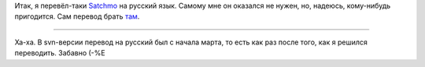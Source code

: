 .. title: Satchmo по-русски
.. slug: satchmo-ru
.. date: 2009-04-16 21:04:53
.. tags: django

Итак, я перевёл-таки
`Satchmo <http://www.satchmoproject.com/trac/ticket/787>`__ на русский
язык. Самому мне он оказался не нужен, но, надеюсь, кому-нибудь
пригодится. Сам перевод брать
`там <http://www.satchmoproject.com/trac/ticket/787>`__.

--------------


Ха-ха. В svn-версии перевод на русский был с начала марта, то есть как
раз после того, как я решился переводить. Забавно (-%Е
